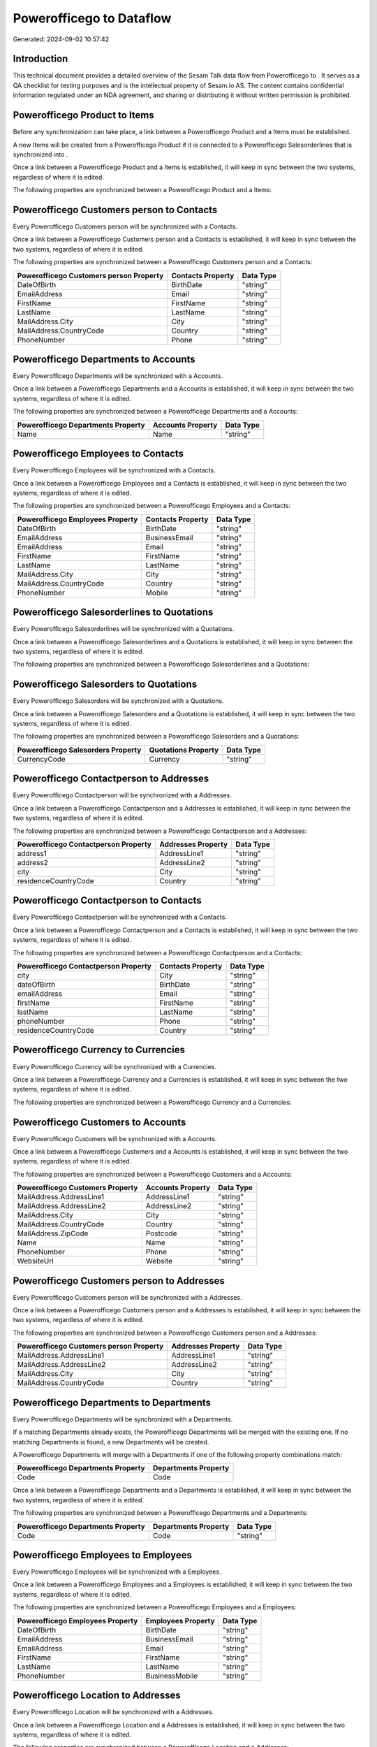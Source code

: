 ==========================
Powerofficego to  Dataflow
==========================

Generated: 2024-09-02 10:57:42

Introduction
------------

This technical document provides a detailed overview of the Sesam Talk data flow from Powerofficego to . It serves as a QA checklist for testing purposes and is the intellectual property of Sesam.io AS. The content contains confidential information regulated under an NDA agreement, and sharing or distributing it without written permission is prohibited.

Powerofficego Product to  Items
-------------------------------
Before any synchronization can take place, a link between a Powerofficego Product and a  Items must be established.

A new  Items will be created from a Powerofficego Product if it is connected to a Powerofficego Salesorderlines that is synchronized into .

Once a link between a Powerofficego Product and a  Items is established, it will keep in sync between the two systems, regardless of where it is edited.

The following properties are synchronized between a Powerofficego Product and a  Items:

.. list-table::
   :header-rows: 1

   * - Powerofficego Product Property
     -  Items Property
     -  Data Type


Powerofficego Customers person to  Contacts
-------------------------------------------
Every Powerofficego Customers person will be synchronized with a  Contacts.

Once a link between a Powerofficego Customers person and a  Contacts is established, it will keep in sync between the two systems, regardless of where it is edited.

The following properties are synchronized between a Powerofficego Customers person and a  Contacts:

.. list-table::
   :header-rows: 1

   * - Powerofficego Customers person Property
     -  Contacts Property
     -  Data Type
   * - DateOfBirth
     - BirthDate
     - "string"
   * - EmailAddress
     - Email
     - "string"
   * - FirstName
     - FirstName
     - "string"
   * - LastName
     - LastName
     - "string"
   * - MailAddress.City
     - City
     - "string"
   * - MailAddress.CountryCode
     - Country
     - "string"
   * - PhoneNumber
     - Phone
     - "string"


Powerofficego Departments to  Accounts
--------------------------------------
Every Powerofficego Departments will be synchronized with a  Accounts.

Once a link between a Powerofficego Departments and a  Accounts is established, it will keep in sync between the two systems, regardless of where it is edited.

The following properties are synchronized between a Powerofficego Departments and a  Accounts:

.. list-table::
   :header-rows: 1

   * - Powerofficego Departments Property
     -  Accounts Property
     -  Data Type
   * - Name
     - Name
     - "string"


Powerofficego Employees to  Contacts
------------------------------------
Every Powerofficego Employees will be synchronized with a  Contacts.

Once a link between a Powerofficego Employees and a  Contacts is established, it will keep in sync between the two systems, regardless of where it is edited.

The following properties are synchronized between a Powerofficego Employees and a  Contacts:

.. list-table::
   :header-rows: 1

   * - Powerofficego Employees Property
     -  Contacts Property
     -  Data Type
   * - DateOfBirth
     - BirthDate
     - "string"
   * - EmailAddress
     - BusinessEmail
     - "string"
   * - EmailAddress
     - Email
     - "string"
   * - FirstName
     - FirstName
     - "string"
   * - LastName
     - LastName
     - "string"
   * - MailAddress.City
     - City
     - "string"
   * - MailAddress.CountryCode
     - Country
     - "string"
   * - PhoneNumber
     - Mobile
     - "string"


Powerofficego Salesorderlines to  Quotations
--------------------------------------------
Every Powerofficego Salesorderlines will be synchronized with a  Quotations.

Once a link between a Powerofficego Salesorderlines and a  Quotations is established, it will keep in sync between the two systems, regardless of where it is edited.

The following properties are synchronized between a Powerofficego Salesorderlines and a  Quotations:

.. list-table::
   :header-rows: 1

   * - Powerofficego Salesorderlines Property
     -  Quotations Property
     -  Data Type


Powerofficego Salesorders to  Quotations
----------------------------------------
Every Powerofficego Salesorders will be synchronized with a  Quotations.

Once a link between a Powerofficego Salesorders and a  Quotations is established, it will keep in sync between the two systems, regardless of where it is edited.

The following properties are synchronized between a Powerofficego Salesorders and a  Quotations:

.. list-table::
   :header-rows: 1

   * - Powerofficego Salesorders Property
     -  Quotations Property
     -  Data Type
   * - CurrencyCode
     - Currency
     - "string"


Powerofficego Contactperson to  Addresses
-----------------------------------------
Every Powerofficego Contactperson will be synchronized with a  Addresses.

Once a link between a Powerofficego Contactperson and a  Addresses is established, it will keep in sync between the two systems, regardless of where it is edited.

The following properties are synchronized between a Powerofficego Contactperson and a  Addresses:

.. list-table::
   :header-rows: 1

   * - Powerofficego Contactperson Property
     -  Addresses Property
     -  Data Type
   * - address1
     - AddressLine1
     - "string"
   * - address2
     - AddressLine2
     - "string"
   * - city
     - City
     - "string"
   * - residenceCountryCode
     - Country
     - "string"


Powerofficego Contactperson to  Contacts
----------------------------------------
Every Powerofficego Contactperson will be synchronized with a  Contacts.

Once a link between a Powerofficego Contactperson and a  Contacts is established, it will keep in sync between the two systems, regardless of where it is edited.

The following properties are synchronized between a Powerofficego Contactperson and a  Contacts:

.. list-table::
   :header-rows: 1

   * - Powerofficego Contactperson Property
     -  Contacts Property
     -  Data Type
   * - city
     - City
     - "string"
   * - dateOfBirth
     - BirthDate
     - "string"
   * - emailAddress
     - Email
     - "string"
   * - firstName
     - FirstName
     - "string"
   * - lastName
     - LastName
     - "string"
   * - phoneNumber
     - Phone
     - "string"
   * - residenceCountryCode
     - Country
     - "string"


Powerofficego Currency to  Currencies
-------------------------------------
Every Powerofficego Currency will be synchronized with a  Currencies.

Once a link between a Powerofficego Currency and a  Currencies is established, it will keep in sync between the two systems, regardless of where it is edited.

The following properties are synchronized between a Powerofficego Currency and a  Currencies:

.. list-table::
   :header-rows: 1

   * - Powerofficego Currency Property
     -  Currencies Property
     -  Data Type


Powerofficego Customers to  Accounts
------------------------------------
Every Powerofficego Customers will be synchronized with a  Accounts.

Once a link between a Powerofficego Customers and a  Accounts is established, it will keep in sync between the two systems, regardless of where it is edited.

The following properties are synchronized between a Powerofficego Customers and a  Accounts:

.. list-table::
   :header-rows: 1

   * - Powerofficego Customers Property
     -  Accounts Property
     -  Data Type
   * - MailAddress.AddressLine1
     - AddressLine1
     - "string"
   * - MailAddress.AddressLine2
     - AddressLine2
     - "string"
   * - MailAddress.City
     - City
     - "string"
   * - MailAddress.CountryCode
     - Country
     - "string"
   * - MailAddress.ZipCode
     - Postcode
     - "string"
   * - Name
     - Name
     - "string"
   * - PhoneNumber
     - Phone
     - "string"
   * - WebsiteUrl
     - Website
     - "string"


Powerofficego Customers person to  Addresses
--------------------------------------------
Every Powerofficego Customers person will be synchronized with a  Addresses.

Once a link between a Powerofficego Customers person and a  Addresses is established, it will keep in sync between the two systems, regardless of where it is edited.

The following properties are synchronized between a Powerofficego Customers person and a  Addresses:

.. list-table::
   :header-rows: 1

   * - Powerofficego Customers person Property
     -  Addresses Property
     -  Data Type
   * - MailAddress.AddressLine1
     - AddressLine1
     - "string"
   * - MailAddress.AddressLine2
     - AddressLine2
     - "string"
   * - MailAddress.City
     - City
     - "string"
   * - MailAddress.CountryCode
     - Country
     - "string"


Powerofficego Departments to  Departments
-----------------------------------------
Every Powerofficego Departments will be synchronized with a  Departments.

If a matching  Departments already exists, the Powerofficego Departments will be merged with the existing one.
If no matching  Departments is found, a new  Departments will be created.

A Powerofficego Departments will merge with a  Departments if one of the following property combinations match:

.. list-table::
   :header-rows: 1

   * - Powerofficego Departments Property
     -  Departments Property
   * - Code
     - Code

Once a link between a Powerofficego Departments and a  Departments is established, it will keep in sync between the two systems, regardless of where it is edited.

The following properties are synchronized between a Powerofficego Departments and a  Departments:

.. list-table::
   :header-rows: 1

   * - Powerofficego Departments Property
     -  Departments Property
     -  Data Type
   * - Code
     - Code
     - "string"


Powerofficego Employees to  Employees
-------------------------------------
Every Powerofficego Employees will be synchronized with a  Employees.

Once a link between a Powerofficego Employees and a  Employees is established, it will keep in sync between the two systems, regardless of where it is edited.

The following properties are synchronized between a Powerofficego Employees and a  Employees:

.. list-table::
   :header-rows: 1

   * - Powerofficego Employees Property
     -  Employees Property
     -  Data Type
   * - DateOfBirth
     - BirthDate
     - "string"
   * - EmailAddress
     - BusinessEmail
     - "string"
   * - EmailAddress
     - Email
     - "string"
   * - FirstName
     - FirstName
     - "string"
   * - LastName
     - LastName
     - "string"
   * - PhoneNumber
     - BusinessMobile
     - "string"


Powerofficego Location to  Addresses
------------------------------------
Every Powerofficego Location will be synchronized with a  Addresses.

Once a link between a Powerofficego Location and a  Addresses is established, it will keep in sync between the two systems, regardless of where it is edited.

The following properties are synchronized between a Powerofficego Location and a  Addresses:

.. list-table::
   :header-rows: 1

   * - Powerofficego Location Property
     -  Addresses Property
     -  Data Type
   * - address1
     - AddressLine1
     - "string"
   * - address2
     - AddressLine2
     - "string"
   * - address3
     - AddressLine3
     - "string"
   * - city
     - City
     - "string"
   * - countryCode
     - Country
     - "string"


Powerofficego Quote to  Quotations
----------------------------------
Every Powerofficego Quote will be synchronized with a  Quotations.

Once a link between a Powerofficego Quote and a  Quotations is established, it will keep in sync between the two systems, regardless of where it is edited.

The following properties are synchronized between a Powerofficego Quote and a  Quotations:

.. list-table::
   :header-rows: 1

   * - Powerofficego Quote Property
     -  Quotations Property
     -  Data Type


Powerofficego Salesorderlines to  Salesorderlines
-------------------------------------------------
Every Powerofficego Salesorderlines will be synchronized with a  Salesorderlines.

Once a link between a Powerofficego Salesorderlines and a  Salesorderlines is established, it will keep in sync between the two systems, regardless of where it is edited.

The following properties are synchronized between a Powerofficego Salesorderlines and a  Salesorderlines:

.. list-table::
   :header-rows: 1

   * - Powerofficego Salesorderlines Property
     -  Salesorderlines Property
     -  Data Type
   * - ProductId
     - Item
     - "string"
   * - ProductUnitCost
     - CostPriceFC
     - "string"
   * - sesam_SalesOrderId
     - OrderID
     - "string"


Powerofficego Salesorders to  Salesorders
-----------------------------------------
Every Powerofficego Salesorders will be synchronized with a  Salesorders.

Once a link between a Powerofficego Salesorders and a  Salesorders is established, it will keep in sync between the two systems, regardless of where it is edited.

The following properties are synchronized between a Powerofficego Salesorders and a  Salesorders:

.. list-table::
   :header-rows: 1

   * - Powerofficego Salesorders Property
     -  Salesorders Property
     -  Data Type
   * - CurrencyCode
     - Currency
     - "string"
   * - SalesOrderDate
     - OrderDate
     - "string"


Powerofficego Suppliers person to  Contacts
-------------------------------------------
Every Powerofficego Suppliers person will be synchronized with a  Contacts.

Once a link between a Powerofficego Suppliers person and a  Contacts is established, it will keep in sync between the two systems, regardless of where it is edited.

The following properties are synchronized between a Powerofficego Suppliers person and a  Contacts:

.. list-table::
   :header-rows: 1

   * - Powerofficego Suppliers person Property
     -  Contacts Property
     -  Data Type
   * - DateOfBirth
     - BirthDate
     - "string"
   * - EmailAddress
     - Email
     - "string"
   * - FirstName
     - FirstName
     - "string"
   * - LastName
     - LastName
     - "string"
   * - MailAddress.City
     - City
     - "string"
   * - MailAddress.CountryCode
     - Country
     - "string"
   * - PhoneNumber
     - Phone
     - "string"

